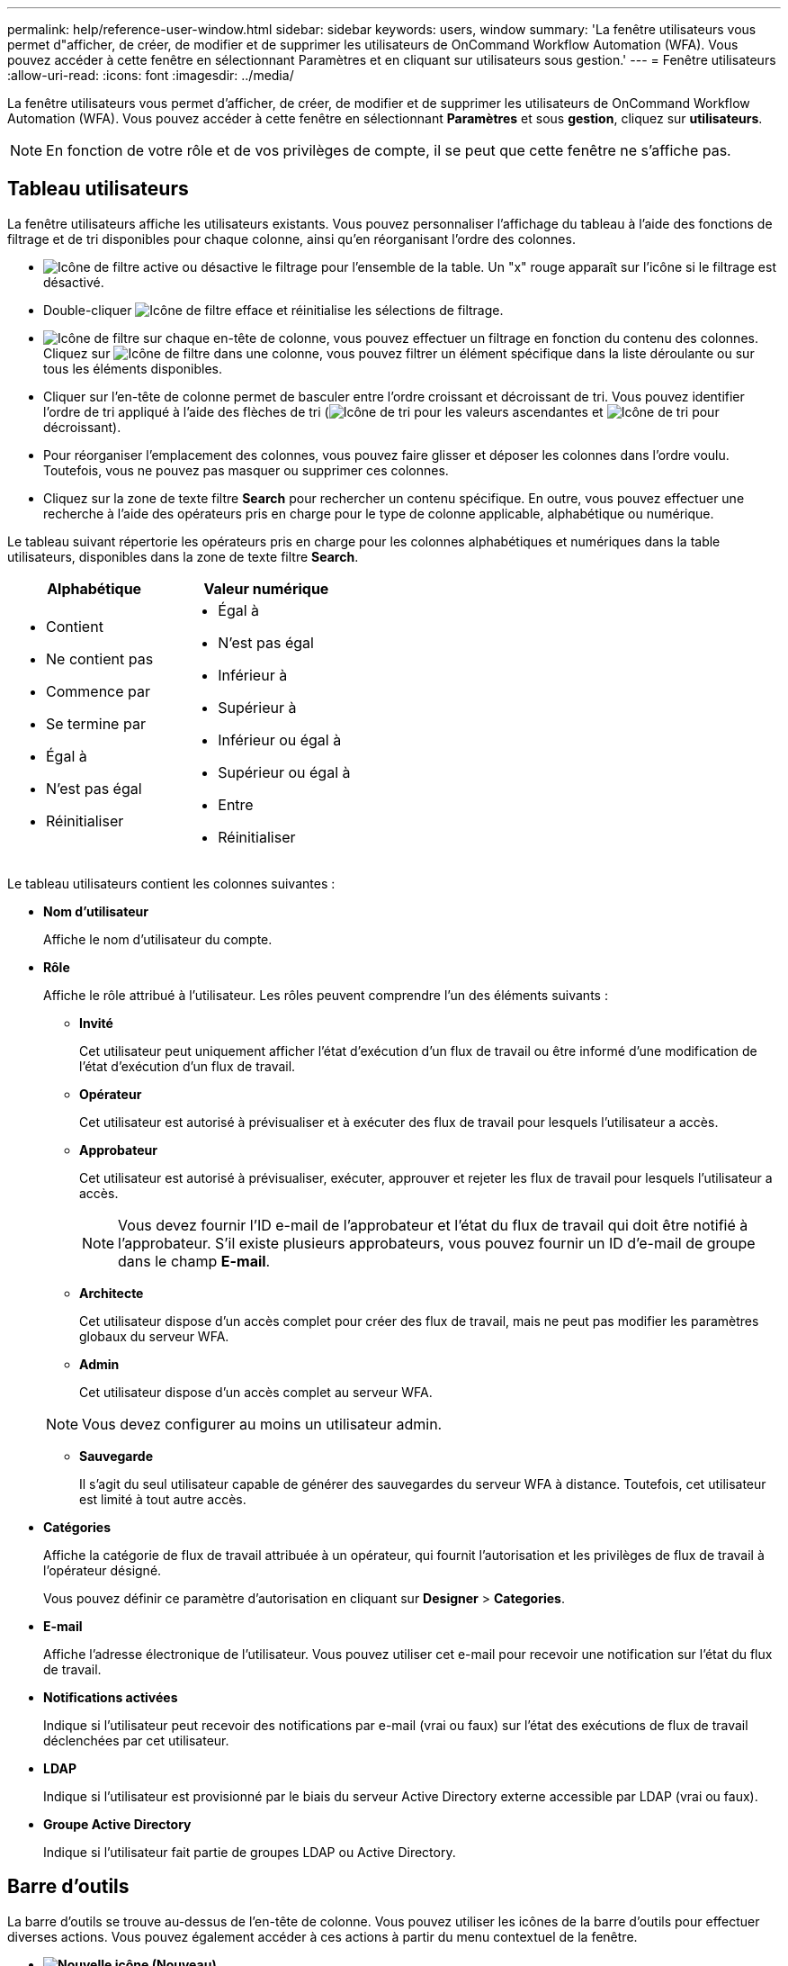 ---
permalink: help/reference-user-window.html 
sidebar: sidebar 
keywords: users, window 
summary: 'La fenêtre utilisateurs vous permet d"afficher, de créer, de modifier et de supprimer les utilisateurs de OnCommand Workflow Automation (WFA). Vous pouvez accéder à cette fenêtre en sélectionnant Paramètres et en cliquant sur utilisateurs sous gestion.' 
---
= Fenêtre utilisateurs
:allow-uri-read: 
:icons: font
:imagesdir: ../media/


[role="lead"]
La fenêtre utilisateurs vous permet d'afficher, de créer, de modifier et de supprimer les utilisateurs de OnCommand Workflow Automation (WFA). Vous pouvez accéder à cette fenêtre en sélectionnant *Paramètres* et sous *gestion*, cliquez sur *utilisateurs*.


NOTE: En fonction de votre rôle et de vos privilèges de compte, il se peut que cette fenêtre ne s'affiche pas.



== Tableau utilisateurs

La fenêtre utilisateurs affiche les utilisateurs existants. Vous pouvez personnaliser l'affichage du tableau à l'aide des fonctions de filtrage et de tri disponibles pour chaque colonne, ainsi qu'en réorganisant l'ordre des colonnes.

* image:../media/filter_icon_wfa.gif["Icône de filtre"] active ou désactive le filtrage pour l'ensemble de la table. Un "x" rouge apparaît sur l'icône si le filtrage est désactivé.
* Double-cliquer image:../media/filter_icon_wfa.gif["Icône de filtre"] efface et réinitialise les sélections de filtrage.
* image:../media/wfa_filter_icon.gif["Icône de filtre"] sur chaque en-tête de colonne, vous pouvez effectuer un filtrage en fonction du contenu des colonnes. Cliquez sur image:../media/wfa_filter_icon.gif["Icône de filtre"] dans une colonne, vous pouvez filtrer un élément spécifique dans la liste déroulante ou sur tous les éléments disponibles.
* Cliquer sur l'en-tête de colonne permet de basculer entre l'ordre croissant et décroissant de tri. Vous pouvez identifier l'ordre de tri appliqué à l'aide des flèches de tri (image:../media/wfa_sortarrow_up_icon.gif["Icône de tri"] pour les valeurs ascendantes et image:../media/wfa_sortarrow_down_icon.gif["Icône de tri"] pour décroissant).
* Pour réorganiser l'emplacement des colonnes, vous pouvez faire glisser et déposer les colonnes dans l'ordre voulu. Toutefois, vous ne pouvez pas masquer ou supprimer ces colonnes.
* Cliquez sur la zone de texte filtre *Search* pour rechercher un contenu spécifique. En outre, vous pouvez effectuer une recherche à l'aide des opérateurs pris en charge pour le type de colonne applicable, alphabétique ou numérique.


Le tableau suivant répertorie les opérateurs pris en charge pour les colonnes alphabétiques et numériques dans la table utilisateurs, disponibles dans la zone de texte filtre *Search*.

[cols="2*"]
|===
| Alphabétique | Valeur numérique 


 a| 
* Contient
* Ne contient pas
* Commence par
* Se termine par
* Égal à
* N'est pas égal
* Réinitialiser

 a| 
* Égal à
* N'est pas égal
* Inférieur à
* Supérieur à
* Inférieur ou égal à
* Supérieur ou égal à
* Entre
* Réinitialiser


|===
Le tableau utilisateurs contient les colonnes suivantes :

* *Nom d'utilisateur*
+
Affiche le nom d'utilisateur du compte.

* *Rôle*
+
Affiche le rôle attribué à l'utilisateur. Les rôles peuvent comprendre l'un des éléments suivants :

+
** *Invité*
+
Cet utilisateur peut uniquement afficher l'état d'exécution d'un flux de travail ou être informé d'une modification de l'état d'exécution d'un flux de travail.

** *Opérateur*
+
Cet utilisateur est autorisé à prévisualiser et à exécuter des flux de travail pour lesquels l'utilisateur a accès.

** *Approbateur*
+
Cet utilisateur est autorisé à prévisualiser, exécuter, approuver et rejeter les flux de travail pour lesquels l'utilisateur a accès.

+

NOTE: Vous devez fournir l'ID e-mail de l'approbateur et l'état du flux de travail qui doit être notifié à l'approbateur. S'il existe plusieurs approbateurs, vous pouvez fournir un ID d'e-mail de groupe dans le champ *E-mail*.

** *Architecte*
+
Cet utilisateur dispose d'un accès complet pour créer des flux de travail, mais ne peut pas modifier les paramètres globaux du serveur WFA.

** *Admin*
+
Cet utilisateur dispose d'un accès complet au serveur WFA.

+

NOTE: Vous devez configurer au moins un utilisateur admin.

** *Sauvegarde*
+
Il s'agit du seul utilisateur capable de générer des sauvegardes du serveur WFA à distance. Toutefois, cet utilisateur est limité à tout autre accès.



* *Catégories*
+
Affiche la catégorie de flux de travail attribuée à un opérateur, qui fournit l'autorisation et les privilèges de flux de travail à l'opérateur désigné.

+
Vous pouvez définir ce paramètre d'autorisation en cliquant sur *Designer* > *Categories*.

* *E-mail*
+
Affiche l'adresse électronique de l'utilisateur. Vous pouvez utiliser cet e-mail pour recevoir une notification sur l'état du flux de travail.

* *Notifications activées*
+
Indique si l'utilisateur peut recevoir des notifications par e-mail (vrai ou faux) sur l'état des exécutions de flux de travail déclenchées par cet utilisateur.

* *LDAP*
+
Indique si l'utilisateur est provisionné par le biais du serveur Active Directory externe accessible par LDAP (vrai ou faux).

* *Groupe Active Directory*
+
Indique si l'utilisateur fait partie de groupes LDAP ou Active Directory.





== Barre d'outils

La barre d'outils se trouve au-dessus de l'en-tête de colonne. Vous pouvez utiliser les icônes de la barre d'outils pour effectuer diverses actions. Vous pouvez également accéder à ces actions à partir du menu contextuel de la fenêtre.

* *image:../media/new_wfa_icon.gif["Nouvelle icône"] (Nouveau)*
+
Ouvre la boîte de dialogue nouvel utilisateur, qui permet d'ajouter un nouveau compte utilisateur.

* *image:../media/edit_wfa_icon.gif["Icône Modifier"] (Modifier)*
+
Ouvre la boîte de dialogue Modifier l'utilisateur, qui permet de modifier le compte utilisateur sélectionné.

* *image:../media/delete_wfa_icon.gif["Icône Supprimer"] (Supprimer)*
+
Ouvre la boîte de dialogue de confirmation de suppression d'utilisateur, qui permet de supprimer le compte utilisateur sélectionné.


